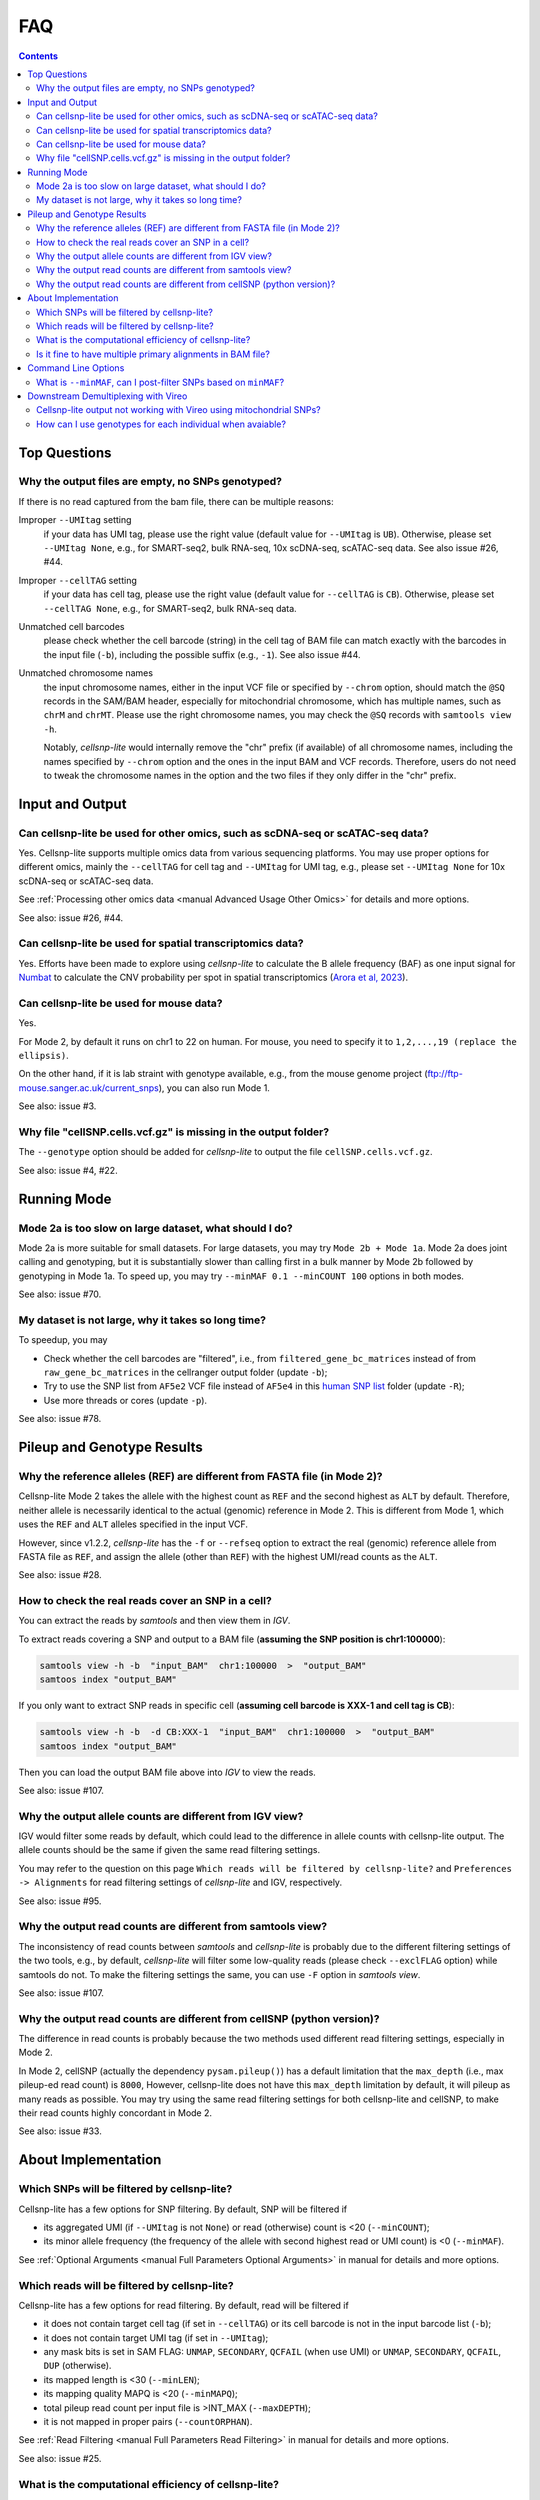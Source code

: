 ..
   FAQ
   ===

..
   What is cellsnp-lite?
   What is the input of cellsnp-lite?
   What is the output of cellsnp-lite?
   How does the SNP-filtering options work?


FAQ
===

.. contents:: Contents
   :depth: 2
   :local:


Top Questions
-------------

..
   Troubleshooting
   ---------------

Why the output files are empty, no SNPs genotyped?
~~~~~~~~~~~~~~~~~~~~~~~~~~~~~~~~~~~~~~~~~~~~~~~~~~
If there is no read captured from the bam file, there can be multiple reasons:

Improper ``--UMItag`` setting
    if your data has UMI tag, please use the right value 
    (default value for ``--UMItag`` is ``UB``).
    Otherwise, please set ``--UMItag None``, e.g., for SMART-seq2,
    bulk RNA-seq, 10x scDNA-seq, scATAC-seq data.
    See also issue #26, #44.

Improper ``--cellTAG`` setting
    if your data has cell tag, please use the right value 
    (default value for ``--cellTAG`` is ``CB``).
    Otherwise, please set ``--cellTAG None``, e.g., for SMART-seq2,
    bulk RNA-seq data.

Unmatched cell barcodes
    please check whether the cell barcode (string) in the cell tag of BAM file
    can match exactly with the barcodes in the input file (``-b``), 
    including the possible suffix (e.g., ``-1``).
    See also issue #44.

Unmatched chromosome names
    the input chromosome names, either in the input VCF file or specified
    by ``--chrom`` option, should match the ``@SQ``
    records in the SAM/BAM header, especially for mitochondrial chromosome,
    which has multiple names, such as ``chrM`` and ``chrMT``.
    Please use the right chromosome names, you may check the ``@SQ`` 
    records with ``samtools view -h``.

    Notably, *cellsnp-lite* would internally remove the "chr"
    prefix (if available) of all chromosome names, including the names
    specified by ``--chrom`` option and the ones in the input BAM and
    VCF records.
    Therefore, users do not need to tweak the chromosome names in the option
    and the two files if they only differ in the "chr" prefix.


Input and Output
----------------

Can cellsnp-lite be used for other omics, such as scDNA-seq or scATAC-seq data?
~~~~~~~~~~~~~~~~~~~~~~~~~~~~~~~~~~~~~~~~~~~~~~~~~~~~~~~~~~~~~~~~~~~~~~~~~~~~~~~
Yes. 
Cellsnp-lite supports multiple omics data from various sequencing 
platforms. 
You may use proper options for different omics, mainly the ``--cellTAG``
for cell tag and ``--UMItag`` for UMI tag, e.g., please set ``--UMItag None``
for 10x scDNA-seq or scATAC-seq data.

See :ref:`Processing other omics data <manual Advanced Usage Other Omics>` 
for details and more options.

See also: issue #26, #44.


Can cellsnp-lite be used for spatial transcriptomics data?
~~~~~~~~~~~~~~~~~~~~~~~~~~~~~~~~~~~~~~~~~~~~~~~~~~~~~~~~~~
Yes.
Efforts have been made to explore using *cellsnp-lite* to calculate the
B allele frequency (BAF) as one input signal for Numbat_ to calculate the
CNV probability per spot in spatial transcriptomics
(`Arora et al, 2023`_).


Can cellsnp-lite be used for mouse data?
~~~~~~~~~~~~~~~~~~~~~~~~~~~~~~~~~~~~~~~~
Yes.

For Mode 2, by default it runs on chr1 to 22 on human. 
For mouse, you need to specify it to ``1,2,...,19 (replace the ellipsis)``.

On the other hand, if it is lab straint with genotype available, e.g., 
from the mouse genome project (ftp://ftp-mouse.sanger.ac.uk/current_snps), 
you can also run Mode 1.

See also: issue #3.


Why file "cellSNP.cells.vcf.gz" is missing in the output folder?
~~~~~~~~~~~~~~~~~~~~~~~~~~~~~~~~~~~~~~~~~~~~~~~~~~~~~~~~~~~~~~~~
The ``--genotype`` option should be added for *cellsnp-lite* to output the 
file ``cellSNP.cells.vcf.gz``.

See also: issue #4, #22.


Running Mode
------------

Mode 2a is too slow on large dataset, what should I do?
~~~~~~~~~~~~~~~~~~~~~~~~~~~~~~~~~~~~~~~~~~~~~~~~~~~~~~~
Mode 2a is more suitable for small datasets. 
For large datasets, you may try ``Mode 2b + Mode 1a``. 
Mode 2a does joint calling and genotyping, but it is substantially slower 
than calling first in a bulk manner by Mode 2b followed by genotyping in 
Mode 1a. 
To speed up, you may try ``--minMAF 0.1 --minCOUNT 100`` options in both modes.

See also: issue #70.


My dataset is not large, why it takes so long time?
~~~~~~~~~~~~~~~~~~~~~~~~~~~~~~~~~~~~~~~~~~~~~~~~~~~
To speedup, you may

* Check whether the cell barcodes are "filtered", i.e., from 
  ``filtered_gene_bc_matrices`` instead of from ``raw_gene_bc_matrices`` 
  in the cellranger output folder (update ``-b``);
* Try to use the SNP list from ``AF5e2`` VCF file instead of ``AF5e4`` in 
  this `human SNP list`_ folder (update ``-R``);
* Use more threads or cores (update ``-p``).

See also: issue #78.


Pileup and Genotype Results
---------------------------

Why the reference alleles (REF) are different from FASTA file (in Mode 2)?
~~~~~~~~~~~~~~~~~~~~~~~~~~~~~~~~~~~~~~~~~~~~~~~~~~~~~~~~~~~~~~~~~~~~~~~~~~
Cellsnp-lite Mode 2 takes the allele with the highest count as ``REF`` and 
the second highest as ``ALT`` by default. 
Therefore, neither allele is necessarily identical to the actual (genomic)
reference in Mode 2.
This is different from Mode 1, which uses the ``REF`` and ``ALT`` alleles 
specified in the input VCF. 

However, since v1.2.2, *cellsnp-lite* has the ``-f`` or ``--refseq`` option
to extract the real (genomic) reference allele from FASTA file as ``REF``,
and assign the allele (other than ``REF``) with the highest UMI/read counts 
as the ``ALT``.

See also: issue #28.


How to check the real reads cover an SNP in a cell?
~~~~~~~~~~~~~~~~~~~~~~~~~~~~~~~~~~~~~~~~~~~~~~~~~~~
You can extract the reads by *samtools* and then view them in *IGV*.

To extract reads covering a SNP and output to a BAM file 
(**assuming the SNP position is chr1:100000**):

.. code-block:: bash

  samtools view -h -b  "input_BAM"  chr1:100000  >  "output_BAM"
  samtoos index "output_BAM"

If you only want to extract SNP reads in specific cell 
(**assuming cell barcode is XXX-1 and cell tag is CB**):

.. code-block:: bash

  samtools view -h -b  -d CB:XXX-1  "input_BAM"  chr1:100000  >  "output_BAM"
  samtoos index "output_BAM"

Then you can load the output BAM file above into *IGV* to view the reads.

See also: issue #107.


Why the output allele counts are different from IGV view?
~~~~~~~~~~~~~~~~~~~~~~~~~~~~~~~~~~~~~~~~~~~~~~~~~~~~~~~~~
IGV would filter some reads by default, which could lead to the difference
in allele counts with cellsnp-lite output.
The allele counts should be the same if given the same read filtering settings.

You may refer to the question on this page
``Which reads will be filtered by cellsnp-lite?`` and 
``Preferences -> Alignments`` for read filtering settings of *cellsnp-lite*
and IGV, respectively.

See also: issue #95.


Why the output read counts are different from samtools view?
~~~~~~~~~~~~~~~~~~~~~~~~~~~~~~~~~~~~~~~~~~~~~~~~~~~~~~~~~~~~
The inconsistency of read counts between *samtools* and *cellsnp-lite* is 
probably due to the different filtering settings of the two tools, 
e.g., by default, *cellsnp-lite* will filter some low-quality reads 
(please check ``--exclFLAG`` option) while samtools do not. 
To make the filtering settings the same, you can use ``-F`` option in 
*samtools view*.

See also: issue #107.


Why the output read counts are different from cellSNP (python version)?
~~~~~~~~~~~~~~~~~~~~~~~~~~~~~~~~~~~~~~~~~~~~~~~~~~~~~~~~~~~~~~~~~~~~~~~
The difference in read counts is probably because the two methods used 
different read filtering settings, especially in Mode 2.

In Mode 2, cellSNP (actually the dependency ``pysam.pileup()``) has a default 
limitation that the ``max_depth`` (i.e., max pileup-ed read count) 
is ``8000``, 
However, cellsnp-lite does not have this ``max_depth`` limitation by default, 
it will pileup as many reads as possible. 
You may try using the same read filtering settings for both cellsnp-lite and
cellSNP, to make their read counts highly concordant in Mode 2.

See also: issue #33.


About Implementation
--------------------

Which SNPs will be filtered by cellsnp-lite?
~~~~~~~~~~~~~~~~~~~~~~~~~~~~~~~~~~~~~~~~~~~~
Cellsnp-lite has a few options for SNP filtering.
By default, SNP will be filtered if

* its aggregated UMI (if ``--UMItag`` is not ``None``) or read (otherwise) 
  count is <20 (``--minCOUNT``);
* its minor allele frequency (the frequency of the allele with second highest
  read or UMI count) is <0 (``--minMAF``).

See :ref:`Optional Arguments <manual Full Parameters Optional Arguments>`
in manual for details and more options.


Which reads will be filtered by cellsnp-lite?
~~~~~~~~~~~~~~~~~~~~~~~~~~~~~~~~~~~~~~~~~~~~~
Cellsnp-lite has a few options for read filtering. 
By default, read will be filtered if

* it does not contain target cell tag (if set in ``--cellTAG``) or 
  its cell barcode is not in the input barcode list (``-b``);
* it does not contain target UMI tag (if set in ``--UMItag``);
* any mask bits is set in SAM FLAG: 
  ``UNMAP``, ``SECONDARY``, ``QCFAIL`` (when use UMI)
  or ``UNMAP``, ``SECONDARY``, ``QCFAIL``, ``DUP`` (otherwise).
* its mapped length is <30 (``--minLEN``);
* its mapping quality MAPQ is <20 (``--minMAPQ``);
* total pileup read count per input file is >INT_MAX (``--maxDEPTH``);
* it is not mapped in proper pairs (``--countORPHAN``).

See :ref:`Read Filtering <manual Full Parameters Read Filtering>` 
in manual for details and more options.

See also: issue #25.


What is the computational efficiency of cellsnp-lite?
~~~~~~~~~~~~~~~~~~~~~~~~~~~~~~~~~~~~~~~~~~~~~~~~~~~~~
In theory, the computational complexity (i.e., running time) of cellSNP-lite 
is ``O(n)`` for number of variants and ``O(n*log(n))`` for number of cells, 
which means it is more sensitive to the cell counts.

For `human SNP list`_, we suggest using the version with ``AF5e2`` 
(i.e., AF>5%, 7.4M SNPs), instead of ``AF5e4`` (i.e., AF>0.05%, 36.6M SNPs).


Is it fine to have multiple primary alignments in BAM file?
~~~~~~~~~~~~~~~~~~~~~~~~~~~~~~~~~~~~~~~~~~~~~~~~~~~~~~~~~~~
IMPO, the "multi-primary" strategy, in which multiple alignments with the 
best score are labeled as primary, should be fine for downstream tasks 
if the fraction of the "extra" primary alignments is low.

Generally, we recommend to use "single-primary" strategy for genotyping,
in which only one alignment with best alignment score is labelled as primary
and the rest as secondary.

See detailed discussion in issue #39.


Command Line Options
--------------------

What is ``--minMAF``, can I post-filter SNPs based on ``minMAF``?
~~~~~~~~~~~~~~~~~~~~~~~~~~~~~~~~~~~~~~~~~~~~~~~~~~~~~~~~~~~~~~~~~
Cellsnp-lite was designed for bi-allelic SNPs. 
In its Mode 1, ``REF`` and ``ALT`` alleles are specified by user 
while in mode 2, ``REF`` and ``ALT`` are inferred from data as the alleles
with highest and second highest read(UMI) counts. 
Therefore, in Mode 1, the ``REF`` or ``ALT`` in the reference VCF could be
different from the major or minor allele inferred from data. 
For example, the ``ALT`` in VCF could be ``REF`` in the data.

In cellsnp cmdline (for both Mode 1 and 2), ``MAF`` is always caculated as 
the fraction read(UMI)_count_of_minor_allele / read(UMI)_count_of_all_alleles,
where the minor allele is the allele with second highest read(UMI) count 
inferred from data. 
See also issue #77.

Therefore, in Mode 1, post-filtering SNPs based on the minimum allele 
frequency of the ``REF`` and ``ALT`` alleles in VCF file could be different 
from filtering SNPs with ``--minMAF`` in the cellsnp cmdline, 
for a small subset of SNPs whose major allele (with highest read/UMI count) 
or minor allele (second highest) is neither ``REF`` or ``ALT`` allele 
but one of the ``OTH`` alleles. 
See also issue #90.

The number of SNPs whose major or minor allele is one of the ``OTH`` alleles 
is expected to be quite small (in Mode 1), given the input reference VCF is 
reliable (e.g., with common SNPs compiled from 1000 genome project), hence 
should have limited influence on downstream donor deconvolution.

See also: issue #77, #90, #93.


Downstream Demultiplexing with Vireo
------------------------------------

Cellsnp-lite output not working with Vireo using mitochondrial SNPs?
~~~~~~~~~~~~~~~~~~~~~~~~~~~~~~~~~~~~~~~~~~~~~~~~~~~~~~~~~~~~~~~~~~~~
The large mitochondrial read counts in cellsnp-lite output makes it more 
likely for vireo to reach local optima so that the parameters of donors become
the same and hence vireo cannot assign the cells to certain donor.

Besides, vireo is designed for nuclear SNVs. 
For mito SNVs, you may want to try this `vireo Mito tutorial`_, 
which was used by MQuad_.
Note that the duplicate reads should probably be removed beforehand, 
if there are no UMIs in your data.

See also: issue #33.


How can I use genotypes for each individual when avaiable?
~~~~~~~~~~~~~~~~~~~~~~~~~~~~~~~~~~~~~~~~~~~~~~~~~~~~~~~~~~
You may use ``bcftools merge`` to make a combined VCF for all donors.

See also: issue #21, #100, #106.


.. _Arora et al, 2023: https://doi.org/10.1038/s41467-023-40271-4 
.. _human SNP list: https://sourceforge.net/projects/cellsnp/files/SNPlist/
.. _MQuad: https://github.com/single-cell-genetics/MQuad
.. _Numbat: https://github.com/kharchenkolab/numbat
.. _vireo Mito tutorial: https://vireosnp.readthedocs.io/en/latest/vireoSNP_clones.html

